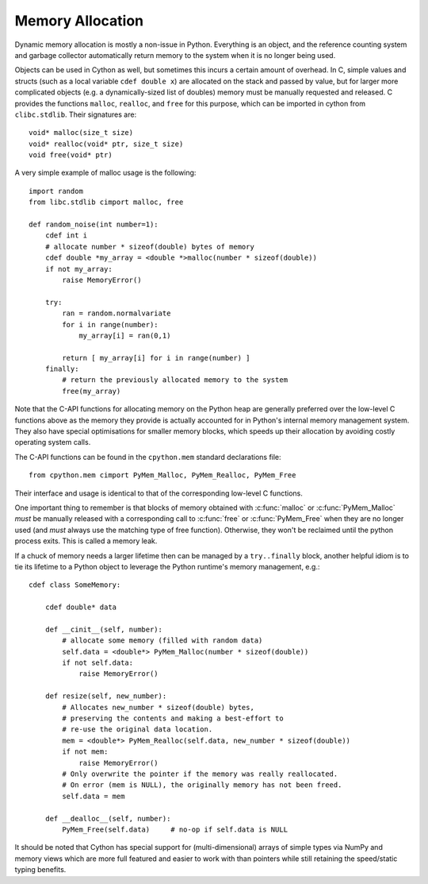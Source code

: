 .. highlight:: cython

.. _memory_allocation:

*****************
Memory Allocation
*****************

Dynamic memory allocation is mostly a non-issue in Python.
Everything is an object, and the reference counting system and garbage collector
automatically return memory to the system when it is no longer being used.

Objects can be used in Cython as well, but sometimes this incurs a certain
amount of overhead.  In C, simple values and structs
(such as a local variable ``cdef double x``) are allocated on the stack and
passed by value, but for larger more complicated objects
(e.g. a dynamically-sized list of doubles) memory must be
manually requested and released.
C provides the functions ``malloc``, ``realloc``, and ``free`` for this purpose,
which can be imported in cython from ``clibc.stdlib``. Their signatures are::

    void* malloc(size_t size)
    void* realloc(void* ptr, size_t size)
    void free(void* ptr)

A very simple example of malloc usage is the following::

    import random
    from libc.stdlib cimport malloc, free

    def random_noise(int number=1):
        cdef int i
        # allocate number * sizeof(double) bytes of memory
        cdef double *my_array = <double *>malloc(number * sizeof(double))
        if not my_array:
            raise MemoryError()

        try:
            ran = random.normalvariate
            for i in range(number):
                my_array[i] = ran(0,1)

            return [ my_array[i] for i in range(number) ]
        finally:
            # return the previously allocated memory to the system
            free(my_array)

Note that the C-API functions for allocating memory on the Python heap
are generally preferred over the low-level C functions above as the
memory they provide is actually accounted for in Python's internal
memory management system.  They also have special optimisations for
smaller memory blocks, which speeds up their allocation by avoiding
costly operating system calls.

The C-API functions can be found in the ``cpython.mem`` standard
declarations file::

    from cpython.mem cimport PyMem_Malloc, PyMem_Realloc, PyMem_Free

Their interface and usage is identical to that of the corresponding
low-level C functions.

One important thing to remember is that blocks of memory obtained with
:c:func:`malloc` or :c:func:`PyMem_Malloc` *must* be manually released
with a corresponding call to :c:func:`free` or :c:func:`PyMem_Free`
when they are no longer used (and *must* always use the matching
type of free function).  Otherwise, they won't be reclaimed until the
python process exits.  This is called a memory leak.

If a chuck of memory needs a larger lifetime then can be managed by a
``try..finally`` block, another helpful idiom is to tie its lifetime
to a Python object to leverage the Python runtime's memory management,
e.g.::

  cdef class SomeMemory:

      cdef double* data

      def __cinit__(self, number):
          # allocate some memory (filled with random data)
          self.data = <double*> PyMem_Malloc(number * sizeof(double))
          if not self.data:
              raise MemoryError()

      def resize(self, new_number):
          # Allocates new_number * sizeof(double) bytes,
          # preserving the contents and making a best-effort to
          # re-use the original data location.
          mem = <double*> PyMem_Realloc(self.data, new_number * sizeof(double))
          if not mem:
              raise MemoryError()
          # Only overwrite the pointer if the memory was really reallocated.
          # On error (mem is NULL), the originally memory has not been freed.
          self.data = mem

      def __dealloc__(self, number):
          PyMem_Free(self.data)     # no-op if self.data is NULL

It should be noted that Cython has special support for (multi-dimensional)
arrays of simple types via NumPy and memory views which are more full featured
and easier to work with than pointers while still retaining the speed/static
typing benefits.
